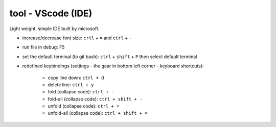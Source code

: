 tool - VScode (IDE)
===================
Light weight, simple IDE built by microsoft.


- increase/decrease font size: ``crtl`` + ``=`` and ``ctrl`` + ``-``
- run file in debug: ``F5``
- set the default terminal (to git bash): ``ctrl`` + ``shift`` + ``P`` then select default terminal
- redefined keybindings (settings - the gear in bottom left corner - keyboard shortcuts):

    - copy line down: ``ctrl + d``
    - delete line: ``ctrl + y``
    - fold (collapse code): ``ctrl + -``
    - fold-all (collapse code): ``ctrl + shift + -``
    - unfold (collapse code): ``ctrl + =``
    - unfold-all (collapse code): ``ctrl + shift + =``
